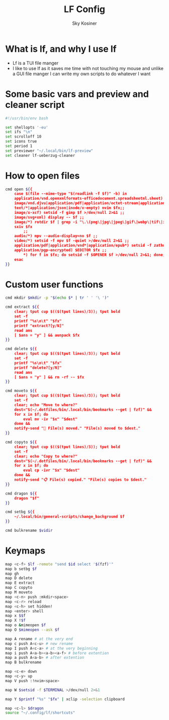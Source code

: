 #+TITLE: LF Config
#+AUTHOR: Sky Kosiner
#+PROPERTY: header-args :tangle lfrc

* What is lf, and why I use lf
- Lf is a TUI file manger
- I like to use lf as it saves me time with not touching my mouse and unlike a
  GUI file manger I can write my own scripts to do whatever I want
* Some basic vars and preview and cleaner script
#+begin_src bash
#!/usr/bin/env bash

set shellopts '-eu'
set ifs "\n"
set scrolloff 10
set icons true
set period 1
set previewer "~/.local/bin/lf-preview"
set cleaner lf-ueberzug-cleaner
#+end_src

#+RESULTS:

* How to open files
#+begin_src bash
cmd open ${{
    case $(file --mime-type "$(readlink -f $f)" -b) in
	application/vnd.openxmlformats-officedocument.spreadsheetml.sheet) localc $fx ;;
	image/vnd.djvu|application/pdf|application/octet-stream|application/postscript) setsid -f zathura $fx >/dev/null 2>&1 ;;
    text/*|application/json|inode/x-empty) nvim $fx;;
	image/x-xcf) setsid -f gimp $f >/dev/null 2>&1 ;;
	image/svg+xml) display -- $f ;;
	image/*) rotdir $f | grep -i "\.\(png\|jpg\|jpeg\|gif\|webp\|tif\|ico\)\(_large\)*$" |
    sxiv $fx
		;;
	audio/*) mpv --audio-display=no $f ;;
	video/*) setsid -f mpv $f -quiet >/dev/null 2>&1 ;;
	application/pdf|application/vnd*|application/epub*) setsid -f zathura $fx >/dev/null 2>&1 ;;
	application/pgp-encrypted) $EDITOR $fx ;;
        ,*) for f in $fx; do setsid -f $OPENER $f >/dev/null 2>&1; done;;
    esac
}}
#+end_src

* Custom user functions
#+begin_src bash
cmd mkdir $mkdir -p "$(echo $* | tr ' ' '\ ')"

cmd extract ${{
	clear; tput cup $(($(tput lines)/3)); tput bold
	set -f
	printf "%s\n\t" "$fx"
	printf "extract?[y/N]"
	read ans
	[ $ans = "y" ] && aunpack $fx
}}

cmd delete ${{
	clear; tput cup $(($(tput lines)/3)); tput bold
	set -f
	printf "%s\n\t" "$fx"
	printf "delete?[y/N]"
	read ans
	[ $ans = "y" ] && rm -rf -- $fx
}}

cmd moveto ${{
	clear; tput cup $(($(tput lines)/3)); tput bold
	set -f
	clear; echo "Move to where?"
	dest="$(~/.dotfiles/bin/.local/bin/bookmarks --get | fzf)" &&
	for x in $f; do
		eval mv -iv "$x" "$dest"
	done &&
	notify-send "🚚 File(s) moved." "File(s) moved to $dest."
}}

cmd copyto ${{
	clear; tput cup $(($(tput lines)/3)); tput bold
	set -f
	clear; echo "Copy to where?"
	dest="$(~/.dotfiles/bin/.local/bin/bookmarks --get | fzf)" &&
	for x in $f; do
		eval cp -ivr "$x" "$dest"
	done &&
	notify-send "📋 File(s) copied." "File(s) copies to $dest."
}}

cmd dragon ${{
	dragon "$f"
}}

cmd setbg ${{
    ~/.local/bin/general-scripts/change_background $f
}}

cmd bulkrename $vidir
#+end_src

* Keymaps
#+begin_src bash
map <c-f> $lf -remote "send $id select '$(fzf)'"
map b setbg $f
map gh
map D delete
map E extract
map C copyto
map M moveto
map <c-n> push :mkdir<space>
map <c-r> reload
map <c-h> set hidden!
map <enter> shell
map x $$f
map X !$f
map o &mimeopen $f
map O $mimeopen --ask $f

map A rename # at the very end
map c push A<c-u> # new rename
map I push A<c-a> # at the very beginning
map i push A<a-b><a-b><a-f> # before extention
map a push A<a-b> # after extention
map B bulkrename

map <c-e> down
map <c-y> up
map V push :!nvim<space>

map W $setsid -f $TERMINAL >/dev/null 2>&1

map Y $printf "%s" "$fx" | xclip -selection clipboard

map <c-l> $dragon
source "~/.config/lf/shortcuts"
#+end_src

#+RESULTS:
